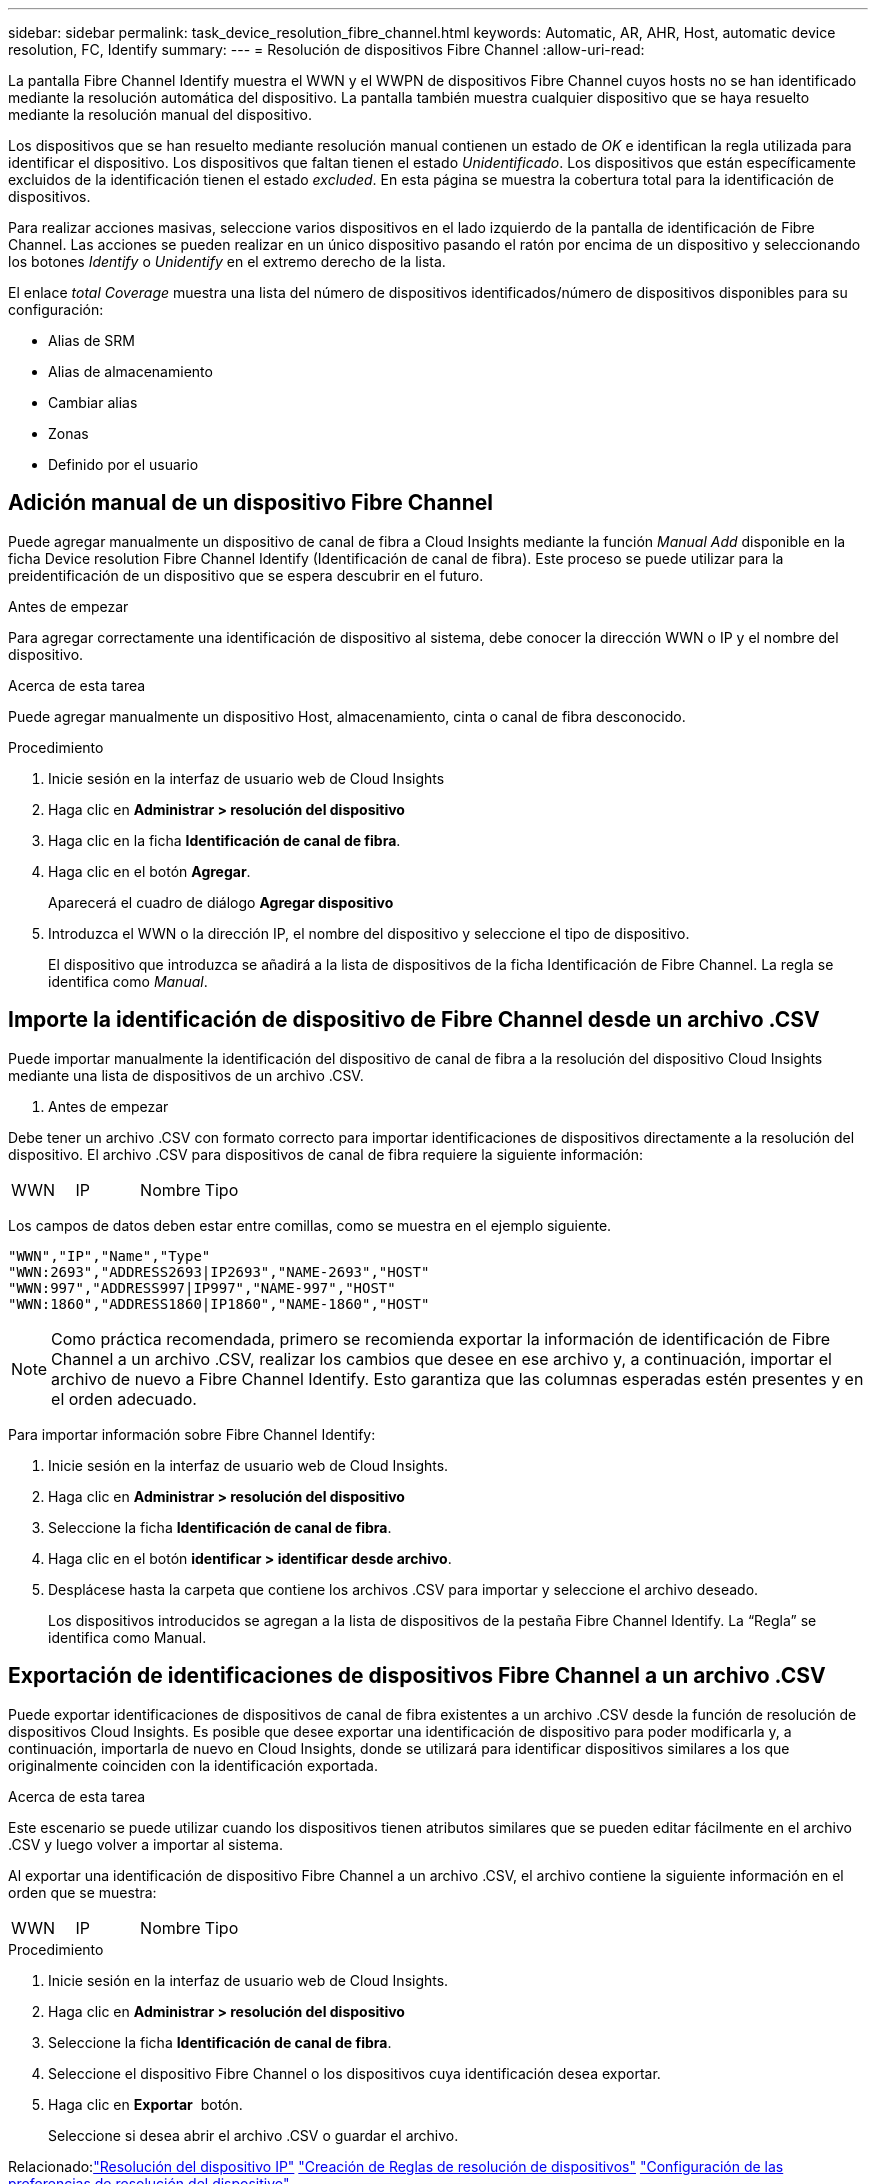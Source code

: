 ---
sidebar: sidebar 
permalink: task_device_resolution_fibre_channel.html 
keywords: Automatic, AR, AHR, Host, automatic device resolution, FC, Identify 
summary:  
---
= Resolución de dispositivos Fibre Channel
:allow-uri-read: 


[role="lead"]
La pantalla Fibre Channel Identify muestra el WWN y el WWPN de dispositivos Fibre Channel cuyos hosts no se han identificado mediante la resolución automática del dispositivo. La pantalla también muestra cualquier dispositivo que se haya resuelto mediante la resolución manual del dispositivo.

Los dispositivos que se han resuelto mediante resolución manual contienen un estado de _OK_ e identifican la regla utilizada para identificar el dispositivo. Los dispositivos que faltan tienen el estado _Unidentificado_. Los dispositivos que están específicamente excluidos de la identificación tienen el estado _excluded_. En esta página se muestra la cobertura total para la identificación de dispositivos.

Para realizar acciones masivas, seleccione varios dispositivos en el lado izquierdo de la pantalla de identificación de Fibre Channel. Las acciones se pueden realizar en un único dispositivo pasando el ratón por encima de un dispositivo y seleccionando los botones _Identify_ o _Unidentify_ en el extremo derecho de la lista.

El enlace _total Coverage_ muestra una lista del número de dispositivos identificados/número de dispositivos disponibles para su configuración:

* Alias de SRM
* Alias de almacenamiento
* Cambiar alias
* Zonas
* Definido por el usuario




== Adición manual de un dispositivo Fibre Channel

Puede agregar manualmente un dispositivo de canal de fibra a Cloud Insights mediante la función _Manual Add_ disponible en la ficha Device resolution Fibre Channel Identify (Identificación de canal de fibra). Este proceso se puede utilizar para la preidentificación de un dispositivo que se espera descubrir en el futuro.

.Antes de empezar
Para agregar correctamente una identificación de dispositivo al sistema, debe conocer la dirección WWN o IP y el nombre del dispositivo.

.Acerca de esta tarea
Puede agregar manualmente un dispositivo Host, almacenamiento, cinta o canal de fibra desconocido.

.Procedimiento
. Inicie sesión en la interfaz de usuario web de Cloud Insights
. Haga clic en *Administrar > resolución del dispositivo*
. Haga clic en la ficha *Identificación de canal de fibra*.
. Haga clic en el botón *Agregar*.
+
Aparecerá el cuadro de diálogo *Agregar dispositivo*

. Introduzca el WWN o la dirección IP, el nombre del dispositivo y seleccione el tipo de dispositivo.
+
El dispositivo que introduzca se añadirá a la lista de dispositivos de la ficha Identificación de Fibre Channel. La regla se identifica como _Manual_.





== Importe la identificación de dispositivo de Fibre Channel desde un archivo .CSV

Puede importar manualmente la identificación del dispositivo de canal de fibra a la resolución del dispositivo Cloud Insights mediante una lista de dispositivos de un archivo .CSV.

. Antes de empezar


Debe tener un archivo .CSV con formato correcto para importar identificaciones de dispositivos directamente a la resolución del dispositivo. El archivo .CSV para dispositivos de canal de fibra requiere la siguiente información:

|===


| WWN | IP | Nombre | Tipo 
|===
Los campos de datos deben estar entre comillas, como se muestra en el ejemplo siguiente.

....
"WWN","IP","Name","Type"
"WWN:2693","ADDRESS2693|IP2693","NAME-2693","HOST"
"WWN:997","ADDRESS997|IP997","NAME-997","HOST"
"WWN:1860","ADDRESS1860|IP1860","NAME-1860","HOST"
....

NOTE: Como práctica recomendada, primero se recomienda exportar la información de identificación de Fibre Channel a un archivo .CSV, realizar los cambios que desee en ese archivo y, a continuación, importar el archivo de nuevo a Fibre Channel Identify. Esto garantiza que las columnas esperadas estén presentes y en el orden adecuado.

Para importar información sobre Fibre Channel Identify:

. Inicie sesión en la interfaz de usuario web de Cloud Insights.
. Haga clic en *Administrar > resolución del dispositivo*
. Seleccione la ficha *Identificación de canal de fibra*.
. Haga clic en el botón *identificar > identificar desde archivo*.
. Desplácese hasta la carpeta que contiene los archivos .CSV para importar y seleccione el archivo deseado.
+
Los dispositivos introducidos se agregan a la lista de dispositivos de la pestaña Fibre Channel Identify. La “Regla” se identifica como Manual.





== Exportación de identificaciones de dispositivos Fibre Channel a un archivo .CSV

Puede exportar identificaciones de dispositivos de canal de fibra existentes a un archivo .CSV desde la función de resolución de dispositivos Cloud Insights. Es posible que desee exportar una identificación de dispositivo para poder modificarla y, a continuación, importarla de nuevo en Cloud Insights, donde se utilizará para identificar dispositivos similares a los que originalmente coinciden con la identificación exportada.

.Acerca de esta tarea
Este escenario se puede utilizar cuando los dispositivos tienen atributos similares que se pueden editar fácilmente en el archivo .CSV y luego volver a importar al sistema.

Al exportar una identificación de dispositivo Fibre Channel a un archivo .CSV, el archivo contiene la siguiente información en el orden que se muestra:

|===


| WWN | IP | Nombre | Tipo 
|===
.Procedimiento
. Inicie sesión en la interfaz de usuario web de Cloud Insights.
. Haga clic en *Administrar > resolución del dispositivo*
. Seleccione la ficha *Identificación de canal de fibra*.
. Seleccione el dispositivo Fibre Channel o los dispositivos cuya identificación desea exportar.
. Haga clic en *Exportar* image:ExportButton.png[""] botón.
+
Seleccione si desea abrir el archivo .CSV o guardar el archivo.



Relacionado:link:task_device_resolution_ip.html["Resolución del dispositivo IP"]
link:task_device_resolution_rules.html["Creación de Reglas de resolución de dispositivos"]
link:task_device_resolution_preferences.html["Configuración de las preferencias de resolución del dispositivo"]
